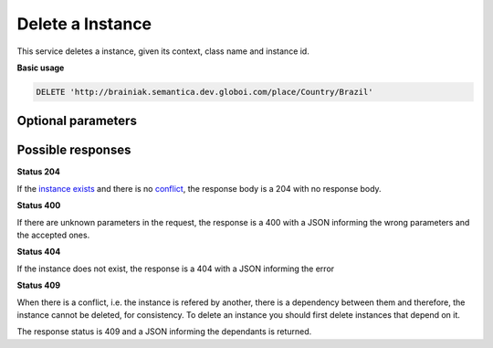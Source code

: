 Delete a Instance
=================

This service deletes a instance, given its context, class name and instance id.

**Basic usage**

.. code-block:: http

  DELETE 'http://brainiak.semantica.dev.globoi.com/place/Country/Brazil'

Optional parameters
-------------------

.. include :: ../params/graph_uri.rst
.. include :: ../params/class.rst
.. include :: ../params/instance.rst


Possible responses
-------------------

**Status 204**

If the `instance exists`_ and there is no conflict_, the response body is a 204 with no response body.

**Status 400**

If there are unknown parameters in the request, the response is a 400
with a JSON informing the wrong parameters and the accepted ones.

.. include :: examples/delete_instance_400.rst

**Status 404**

.. _`instance exists`:

If the instance does not exist, the response is a 404 with a JSON
informing the error

.. include :: examples/delete_instance_404.rst

**Status 409**

.. _conflict:

When there is a conflict, i.e. the instance is refered by another, there is a dependency between them and
therefore, the instance cannot be deleted, for consistency. To delete an instance you should first delete
instances that depend on it.

The response status is 409 and a JSON informing the dependants is returned.

.. include :: examples/delete_instance_409.rst
